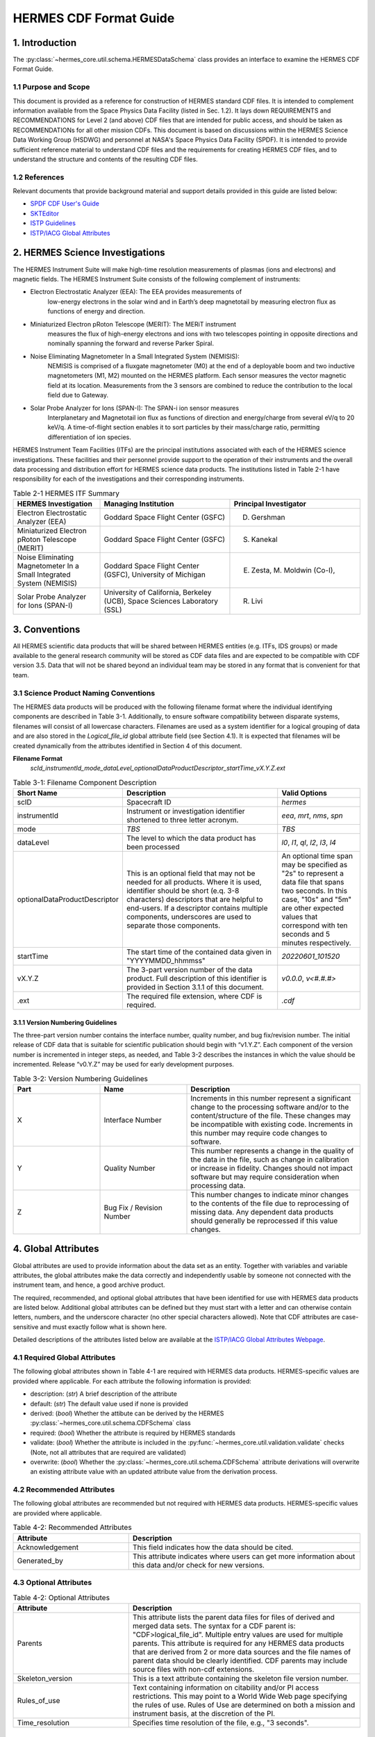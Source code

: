 .. cdf_format_guide:

*******************************
HERMES CDF Format Guide
*******************************

===============
1. Introduction
===============

The :py:class:`~hermes_core.util.schema.HERMESDataSchema` class provides an interface to
examine the HERMES CDF Format Guide.

---------------------
1.1 Purpose and Scope
---------------------

This document is provided as a reference for construction of HERMES standard CDF
files. It is intended to complement information available from the Space Physics Data
Facility (listed in Sec. 1.2). It lays down REQUIREMENTS and
RECOMMENDATIONS for Level 2 (and above) CDF files that are intended for public
access, and should be taken as RECOMMENDATIONs for all other mission CDFs.
This document is based on discussions within the HERMES Science Data Working
Group (HSDWG) and personnel at NASA's Space Physics Data Facility (SPDF). It is
intended to provide sufficient reference material to understand CDF files and
the requirements for creating HERMES CDF files, and to understand the structure and
contents of the resulting CDF files.

--------------
1.2 References
--------------

Relevant documents that provide background material and support details provided in
this guide are listed below:

- `SPDF CDF User's Guide <http://cdf.gsfc.nasa.gov/>`_
- `SKTEditor <http://spdf.gsfc.nasa.gov/sp_use_of_cdf.html>`_
- `ISTP Guidelines <http://spdf.gsfc.nasa.gov/istp_guide/istp_guide.html>`_
- `ISTP/IACG Global Attributes <http://spdf.gsfc.nasa.gov/istp_guide/gattributes.html>`_

================================
2. HERMES Science Investigations
================================

The HERMES Instrument Suite will make high-time resolution measurements of plasmas
(ions and electrons) and magnetic fields. The HERMES Instrument Suite consists of the
following complement of instruments:

- Electron Electrostatic Analyzer (EEA): The EEA provides measurements of
    low-energy electrons in the solar wind and in Earth’s deep magnetotail by
    measuring electron flux as functions of energy and direction.
- Miniaturized Electron pRoton Telescope (MERIT): The MERiT instrument
    measures the flux of high-energy electrons and ions with two telescopes
    pointing in opposite directions and nominally spanning the forward and
    reverse Parker Spiral.
- Noise Eliminating Magnetometer In a Small Integrated System (NEMISIS):
    NEMISIS is comprised of a fluxgate magnetometer (M0) at the end of a
    deployable boom and two inductive magnetometers (M1, M2) mounted on
    the HERMES platform. Each sensor measures the vector magnetic field at
    its location. Measurements from the 3 sensors are combined to reduce the
    contribution to the local field due to Gateway.
- Solar Probe Analyzer for Ions (SPAN-I): The SPAN-i ion sensor measures
    Interplanetary and Magnetotail ion flux as functions of direction and
    energy/charge from several eV/q to 20 keV/q. A time-of-flight section
    enables it to sort particles by their mass/charge ratio, permitting
    differentiation of ion species.

HERMES Instrument Team Facilities (ITFs) are the principal institutions associated with
each of the HERMES science investigations. These facilities and their personnel provide
support to the operation of their instruments and the overall data processing and
distribution effort for HERMES science data products. The institutions listed in Table
2-1 have responsibility for each of the investigations and their corresponding instruments.

.. table:: Table 2-1 HERMES ITF Summary
   :widths: 20 30 30

   +-------------------------------------------------------------------------+---------------------------------------------------------------------------+---------------------------------+
   | HERMES Investigation                                                    | Managing Institution                                                      | Principal Investigator          |
   +=========================================================================+===========================================================================+=================================+
   | Electron Electrostatic Analyzer (EEA)                                   | Goddard Space Flight Center (GSFC)                                        | D. Gershman                     |
   +-------------------------------------------------------------------------+---------------------------------------------------------------------------+---------------------------------+
   | Miniaturized Electron pRoton Telescope (MERIT)                          | Goddard Space Flight Center (GSFC)                                        | S. Kanekal                      |
   +-------------------------------------------------------------------------+---------------------------------------------------------------------------+---------------------------------+
   | Noise Eliminating Magnetometer In a Small Integrated System (NEMISIS)   | Goddard Space Flight Center (GSFC), University of Michigan                | E. Zesta, M. Moldwin (Co-I),    |
   +-------------------------------------------------------------------------+---------------------------------------------------------------------------+---------------------------------+
   | Solar Probe Analyzer for Ions (SPAN-I)                                  | University of California, Berkeley (UCB), Space Sciences Laboratory (SSL) | R. Livi                         |
   +-------------------------------------------------------------------------+---------------------------------------------------------------------------+---------------------------------+

==============
3. Conventions
==============

All HERMES scientific data products that will be shared between HERMES entities (e.g.
ITFs, IDS groups) or made available to the general research community will be stored as
CDF data files and are expected to be compatible with CDF version 3.5. Data that will
not be shared beyond an individual team may be stored in any format that is convenient
for that team.

--------------------------------------
3.1 Science Product Naming Conventions
--------------------------------------

The HERMES data products will be produced with the following filename format where
the individual identifying components are described in Table 3-1. Additionally, to ensure
software compatibility between disparate systems, filenames will consist of all lowercase
characters. Filenames are used as a system identifier for a logical grouping of data and
are also stored in the `Logical_file_id` global attribute field (see Section 4.1). It is
expected that filenames will be created dynamically from the attributes identified in
Section 4 of this document.

**Filename Format**
    `scId_instrumentId_mode_dataLevel_optionalDataProductDescriptor_startTime_vX.Y.Z.ext`

.. list-table:: Table 3-1: Filename Component Description
   :widths: 25 50 25
   :header-rows: 1

   * - Short Name
     - Description
     - Valid Options
   * - scID
     - Spacecraft ID
     - `hermes`
   * - instrumentId
     - Instrument or investigation identifier shortened to three letter acronym.
     - `eea`, `mrt`, `nms`, `spn`
   * - mode
     - *TBS*
     - *TBS*
   * - dataLevel
     - The level to which the data product has been processed
     - `l0`, `l1`, `ql`, `l2`, `l3`, `l4`
   * - optionalDataProductDescriptor
     - This is an optional field that may not be needed for all products. Where it is used, identifier should be short (e.q. 3-8 characters) descriptors that are helpful to end-users. If a descriptor contains multiple components, underscores are used to separate those components.
     - An optional time span may be specified as "2s" to represent a data file that spans two seconds. In this case, "10s" and "5m" are other expected values that correspond with ten seconds and 5 minutes respectively.
   * - startTime
     - The start time of the contained data given in "YYYYMMDD_hhmmss"
     - `20220601_101520`
   * - vX.Y.Z
     - The 3-part version number of the data product. Full description of this identifier is provided in Section 3.1.1 of this document.
     - `v0.0.0`, `v<#.#.#>`
   * - .ext
     - The required file extension, where CDF is required.
     - `.cdf`

^^^^^^^^^^^^^^^^^^^^^^^^^^^^^^^^^^
3.1.1 Version Numbering Guidelines
^^^^^^^^^^^^^^^^^^^^^^^^^^^^^^^^^^

The three-part version number contains the interface number, quality number, and bug
fix/revision number. The initial release of CDF data that is suitable for scientific
publication should begin with “v1.Y.Z”. Each component of the version number is
incremented in integer steps, as needed, and Table 3-2 describes the instances in which
the value should be incremented. Release “v0.Y.Z” may be used for early development
purposes.

.. list-table:: Table 3-2: Version Numbering Guidelines
   :widths: 25 25 50
   :header-rows: 1

   * - Part
     - Name
     - Description
   * - X
     - Interface Number
     - Increments in this number represent a significant change to the processing software and/or to the content/structure of the file. These changes may be incompatible with existing code. Increments in this number may require code changes to software.
   * - Y
     - Quality Number
     - This number represents a change in the quality of the data in the file, such as change in calibration or increase in fidelity. Changes should not impact software but may require consideration when processing data.
   * - Z
     - Bug Fix / Revision Number
     - This number changes to indicate minor changes to the contents of the file due to reprocessing of missing data. Any dependent data products should generally be reprocessed if this value changes.

====================
4. Global Attributes
====================

Global attributes are used to provide information about the data set as an entity. Together
with variables and variable attributes, the global attributes make the data correctly and
independently usable by someone not connected with the instrument team, and hence, a
good archive product.

The required, recommended, and optional global attributes that have been identified for
use with HERMES data products are listed below. Additional global attributes can be
defined but they must start with a letter and can otherwise contain letters, numbers, and
the underscore character (no other special characters allowed). Note that CDF attributes
are case-sensitive and must exactly follow what is shown here.

Detailed descriptions of the attributes listed below are available at the `ISTP/IACG Global
Attributes Webpage <http://spdf.gsfc.nasa.gov/istp_guide/gattributes.html>`_.

--------------------------------------
4.1 Required Global Attributes
--------------------------------------

The following global attributes shown in Table 4-1 are required with HERMES data products.
HERMES-specific values are provided where applicable. For each attribute the following 
information is provided:

* description: (`str`) A brief description of the attribute
* default: (`str`) The default value used if none is provided
* derived: (`bool`) Whether the attibute can be derived by the HERMES 
  :py:class:`~hermes_core.util.schema.CDFSchema` class
* required: (`bool`) Whether the attribute is required by HERMES standards
* validate: (`bool`) Whether the attribute is included in the 
  :py:func:`~hermes_core.util.validation.validate` checks (Note, not all attributes that 
  are required are validated)
* overwrite: (`bool`) Whether the :py:class:`~hermes_core.util.schema.CDFSchema`
  attribute derivations will overwrite an existing attribute value with an updated 
  attribute value from the derivation process.

.. csv-table:: Table 4-1: Required Global Attributes
   :file: global_attributes.csv
   :widths: 30, 70, 30, 30, 30, 30, 30
   :header-rows: 1

--------------------------------------
4.2 Recommended Attributes
--------------------------------------

The following global attributes are recommended but not required with HERMES data
products. HERMES-specific values are provided where applicable.

.. list-table:: Table 4-2: Recommended Attributes
   :widths: 25 50
   :header-rows: 1

   * - Attribute
     - Description
   * - Acknowledgement
     - This field indicates how the data should be cited.
   * - Generated_by
     - This attribute indicates where users can get more information about this data and/or check for new versions.

--------------------------------------
4.3 Optional Attributes
--------------------------------------

.. list-table:: Table 4-2: Optional Attributes
   :widths: 25 50
   :header-rows: 1

   * - Attribute
     - Description
   * - Parents
     - This attribute lists the parent data files for files of derived and merged data sets. The syntax for a CDF parent is: "CDF>logical_file_id". Multiple entry values are used for multiple parents. This attribute is required for any HERMES data products that are derived from 2 or more data sources and the file names of parent data should be clearly identified. CDF parents may include source files with non-cdf extensions.
   * - Skeleton_version
     - This is a text attribute containing the skeleton file version number.
   * - Rules_of_use
     - Text containing information on citability and/or PI access restrictions. This may point to a World Wide Web page specifying the rules of use. Rules of Use are determined on both a mission and instrument basis, at the discretion of the PI.
   * - Time_resolution
     - Specifies time resolution of the file, e.g., "3 seconds".


============
5. Variables
============

There are three types of variables that should be included in CDF files: 
* data, 
* support data,
* metadata. 

Additionally, required attributes are listed with each variable type listed
below.

To facilitate data exchange and software development, variable names should be
consistent across the HERMES instruments and four spacecraft. Additionally, it is
preferable that data types are consistent throughout all HERMES data products (e.g. all
real variables are CDF_REAL4, all integer variables are CDF_INT2, and flag/status
variables are UINT2). This is not to imply that only these data types are allowable within
HERMES CDF files. All CDF supported data types are available for use by HERMES.

For detailed information and examples, please see the `ISTP/IACG Webpage <http://spdf.gsfc.nasa.gov/istp_guide/variables.html>`

--------------------------------------
5.1 Data
--------------------------------------

These are variables of primary importance (e.g., density, magnetic field, particle flux).
Data is always time (record) varying but can be of any dimensionality or CDF supported
data type. Real or Integer data are always defined as having one element.

^^^^^^^^^^^^^^^^^^^^^^^^^^^^^^^^^^
5.1.1 Naming
^^^^^^^^^^^^^^^^^^^^^^^^^^^^^^^^^^

HERMES data variables must adhere to the following naming convention
* `scId_instrumentId_paramName`

An underscore is used to separate different fields in the variable name. It is strongly
recommended that variable names employ further fields, qualifiers and information
designed to identify unambiguously the nature of the variable, instrument mode and data
processing level, with sufficient detail to lead the user to the unique source file which
contains the variable. It is recommended that these follow the order shown below.
* `scId_instrumentId_paramName[_coordSys][_paramQualifier][_subModeLevel][_mode][_dataLevel]`

where the required fields are described in Table 5-1 and the optional fields are described
in Table 5-2. An example data variable would be `hermes_eea_n_gse_l2`.

.. list-table:: Table 5-1: Required Data Variable Fields
   :widths: 25 50
   :header-rows: 1

   * - Required Field Name
     - Description
   * - scId
     - Spacecraft identifier, see Table 3-1 for acceptable values
   * - instrumentId
     - Instrument or investigation identifier, see Table 3-1 for acceptable values and note the caveats listed in Section 5.1.1.1.
   * - paramName
     - Data parameter identifier, a short (a few letters) representation of the physical parameter held in the variable.

.. list-table:: Table 5-2: Optional Data Variable Fields
   :widths: 25 50
   :header-rows: 1

   * - Optional Field Name
     - Description
   * - coordSys
     - An acronym for the coordinate system in which the parameter is cast.
   * - paramQualifier
     - Parameter descriptor, which may include multiple components separated by a "_" as needed (e.g. "pa_0" indicates a pitch angle of 0).
   * - subModeLevel
     - Qualifier(s) to include mode and data level information supplementary to the following two fields.
   * - mode
     - See Table 3-1 for acceptable values.
   * - dataLevel
     - See Table 3-1 for acceptable values.

"""""""""""""""
5.1.1.1 Caveats
"""""""""""""""

Note the following caveats in the variable naming conventions:

* CDF variable names must begin with a letter and can contain numbers and underscores, but no other special characters.
* In general, the instrumentId field follows the convention used for file names as defined in Section 3.1. 
  However, since variable names cannot contain a hyphen, an underscore should be used instead of a hyphen when needing to separate
  instrument components. For instance, "eea-ion" is a valid instrumentId in a
  filename but when used in a variable name, "eea_ion" should be used instead.
* To ensure software compatibility between disparate systems, parameter names
  will consist of all lowercase characters.

^^^^^^^^^^^^^^^^^^^^^^^^^^^^^^^^^^
5.1.2 Required Epoch Variable 
^^^^^^^^^^^^^^^^^^^^^^^^^^^^^^^^^^

All HERMES CDF data files must contain at least one variable of data type
CDF_TIME_TT2000, typically named "Epoch". This variable should normally be the
first variable in each CDF data set. All time varying variables in the CDF data set will
depend on either this "epoch" variable or on another variable of type
CDF_TIME_TT2000 (e.g. hermes_eea_epoch). More than one CDF_TIME_TT2000
type variable is allowed in a data set to allow for more than one time resolution, using the
required DEPEND_0 attribute (see Section 5.5) to associate a time variable to a given
data variable. It is recommended that all such time variables use “epoch” within their
variable name.

For ISTP, but not necessarily for all HERMES data, the time value of a record refers
to the center of the accumulation period for the record if the measurement is not an
instantaneous one. All HERMES time variables used as DEPEND_0 are strongly
recommended to have DELTA_PLUS_VAR and DELTA_MINUS_VAR attributes which delineate the
time interval over which the data was sampled, integrated, or otherwise representative 
of. This also locates the timetag within that interval.

The epoch datatype, CDF_TIME_TT2000, is defined as an 8-byte signed integer with the
characteristics shown in Table 5-3.

.. list-table:: Table 5-3: Characteristics of CDF_TIME_TT2000
   :widths: 25 50
   :header-rows: 1

   * - Name
     - Example
   * - time_base
     - J2000 (Julian date 2451545.0 TT or 2000 January 1, 12h TT)
   * - resolution
     - nanoseconds
   * - time_scale
     - Terrestrial Time (TT)
   * - units
     - nanoseconds
   * - reference_position
     - rotating Earth Geoid

Given a current list of leap seconds, conversion between TT and UTC is straightforward
(TT = TAI + 32.184s; TT = UTC + deltaAT + 32.184s, where deltaAT is the sum of the
leap seconds since 1960; for example, for 2009, deltaAT = 34s). Pad values of -
9223372036854775808 (0x8000000000000000) which corresponds to 1707-09-
22T12:13:15.145224192; recommended FILLVAL is same.

It is proposed that the required data variables VALIDMIN and VALIDMAX are given values 
corresponding to the dates 1990-01-01T00:00:00 and 2100-01-01T00:00:00 as these are well 
outside any expected valid times.

^^^^^^^^^^^^^^^^^^^^^^^^^^^^^^^^^^^^^^^^^
5.1.3 Required Attributes: Data Variables
^^^^^^^^^^^^^^^^^^^^^^^^^^^^^^^^^^^^^^^^^

Data variables require the following attributes:

* CATDESC
* DEPEND_0
* DEPEND_i [for dimensional data variables]
* DISPLAY_TYPE
* FIELDNAM
* FILLVAL
* FORMAT or FORM_PTR
* LABLAXIS or LABL_PTR_i
* SI_CONVERSION
* UNITS or UNIT_PTR
* VALIDMIN and VALIDMAX
* VAR_TYPE

In addition, the following attributes are strongly recommended for vectors, tensors and
quaternions which are held in or relate to a particular coordinate system (see sections
``5.1.3.17-5.1.3.20``):

* COORDINATE_SYSTEM
* TENSOR_ORDER
* REPRESENTATION_i
* OPERATOR_TYPE [for quaternions]

^^^^^^^^^^^^^^^^^^^^^^^^^^^^^^^^^^^^^^^
5.1.4 Attributes for DEPEND_i Variables
^^^^^^^^^^^^^^^^^^^^^^^^^^^^^^^^^^^^^^^

Variables appearing in a data variable's DEPEND_i attribute require a minimal set of
their own attributes to fulfill their role in supporting the data variable. The standard
SUPPORT_DATA variable attributes are listed in Section 5.3.2.
Other standard variable attributes are optional.

--------------------------------------
5.2 Quaternions
--------------------------------------

HERMES mec files contain unit quaternions which can be employed to rotate from one
coordinate system to the other. For an arbitrary rotation, that rotational information can
expressed as a rotation through an angle θ about a unit vector u. The Wikipedia page on
“Quaternions and Spatial Rotation” provides details and the relationship between the
quaternion and a 3x3 rotation matrix. In the mec files, quaternions are represented by:

``q = (qx, qy, qz, qw)``
`
in which qw (also known elsewhere as qc) = cos (θ/2) and (qx, qy, qz) = u sin (θ/2).
Extensions of existing attribute standards are strongly recommended to be used to
describe such quaternions. The following attributes serve this purpose:

* OPERATOR_TYPE=UNIT_QUATERNION
* REPRESENTATION_1 = “x”, “y”, “z”, “c” [in the right order; the “c” denotes the cosineterm]
* COORDINATE_SYSTEM=XXX [standard syntax, as for vectors; the FROM frame]
* TO_COORDINATE_SYSTEM=YYY [same syntax; the TO frame]

Such a quaternion will take a vector given in the XXX coordinate system and generate its
components in the YYY coordinate system.

--------------------------------------
5.3 Support Data
--------------------------------------

These are variables of secondary importance employed as DEPEND_i variables as
described in section 5.1.3.3 (e.g., time, energy_bands associated with particle flux), but
they may also be used for housekeeping or other information not normally used for
scientific analysis.

^^^^^^^^^^^^^^^^^^^^^^^^^^^^^^^^^^
5.3.1 Naming
^^^^^^^^^^^^^^^^^^^^^^^^^^^^^^^^^^

Support data variable names must begin with a letter and can contain numbers and
underscores, but no other special characters. Support data variable names need not follow
the same naming convention as Data Variables (5.1.1) but may be shortened for
convenience.

^^^^^^^^^^^^^^^^^^^^^^^^^^^^^^^^^^
5.3.2 Required Attributes
^^^^^^^^^^^^^^^^^^^^^^^^^^^^^^^^^^

* CATDESC
* DEPEND_0 (if time varying)
* FIELDNAM
* FILLVAL (if time varying)
* FORMAT/FORM_PTR
* SI_CONVERSION
* UNITS/UNIT_PTR
* VALIDMIN (if time varying)
* VALIDMAX (if time varying)
* VAR_TYPE = “support_data”

Other attributes may also be present.

--------------------------------------
5.4 Metadata
--------------------------------------

These are variables of secondary importance (e.g. a variable holding "Bx”, “By”, “Bz" to
label magnetic field). Metadata are usually text strings as opposed to the numerical values
held in DEPEND_i support data.

^^^^^^^^^^^^^^^^^^^^^^^^^^^^^^^^^^
5.4.1 Naming
^^^^^^^^^^^^^^^^^^^^^^^^^^^^^^^^^^

Metadata variable names must begin with a letter and can contain numbers and
underscores, but no other special characters. Metadata variable names need not follow the
same naming convention as Data Variables (5.1.1) but may be shortened for convenience.

^^^^^^^^^^^^^^^^^^^^^^^^^^^^^^^^^^
5.3.2 Required Attributes
^^^^^^^^^^^^^^^^^^^^^^^^^^^^^^^^^^

* CATDESC
* DEPEND_0 (if time varying, this value must be “Epoch”)
* FIELDNAM
* FILLVAL (if time varying)
* FORMAT/FORM_PTR
* VAR_TYPE = metadata

--------------------------------------
5.5 Variable Attribute Schema
--------------------------------------

The following variable attributes shown in Table 5-4 are required with HERMES data products.
HERMES-specific values are provided where applicable. For each attribute the following 
information is provided:

* description: (`str`) A brief description of the attribute
* derived: (`bool`) Whether the attibute can be derived by the HERMES 
  :py:class:`~hermes_core.util.schema.CDFSchema` class
* required: (`bool`) Whether the attribute is required by HERMES standards
* overwrite: (`bool`) Whether the :py:class:`~hermes_core.util.schema.CDFSchema`
  attribute derivations will overwrite an existing attribute value with an updated 
  attribute value from the derivation process.
* valid_values: (`list`) List of allowed values the attribute can take for HERMES products,
  if applicable
* alternate: (`str`) An additional attribute name that can be treated as an alternative 
  of the given attribute. Not all attributes have an alternative and only one of a given 
  attribute or its alternate are required. 
* var_types: (`str`) A list of the variable types that require the given
  attribute to be present.

.. csv-table:: Table 5-4 HERMES Variable Attribute Schema
   :file: variable_attributes.csv
   :widths: 10, 50, 10, 10, 10, 30, 30, 30
   :header-rows: 1